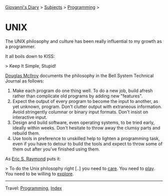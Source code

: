 #+startup: content indent

[[file:../index.org][Giovanni's Diary]] > [[file:../subjects.org][Subjects]] > [[file:programming.org][Programming]] >

* UNIX
#+INDEX: Giovanni's Diary!Programming!UNIX

The UNIX philosophy and culture has been really influential to my
growth as a programmer.

It all boils down to KISS:

> Keep It Simple, Stupid!

[[https://en.wikipedia.org/wiki/Douglas_McIlroy][Douglas McIlroy]] documents the philosophy in the Bell System Technical
Journal as follows:

1. Make each program do one thing well. To do a new job, build afresh
   rather than complicate old programs by adding new "features".
2. Expect the output of every program to become the input to another,
   as yet unknown, program. Don't clutter output with extraneous
   information. Avoid stringently columnar or binary input
   formats. Don't insist on interactive input.
3. Design and build software, even operating systems, to be tried
   early, ideally within weeks. Don't hesitate to throw away the
   clumsy parts and rebuild them.
4. Use tools in preference to unskilled help to lighten a programming
   task, even if you have to detour to build the tools and expect to
   throw some of them out after you've finished using them.

As [[https://cscie28.dce.harvard.edu/reference/programming/unix-esr.html][Eric S. Raymond]] puts it:

> To do the Unix philosophy right [..] you need to _care_. You need to
_play_. You need to be willing to _explore_.

-----

Travel: [[file:programming.org][Programming]], [[file:../theindex.org][Index]] 
